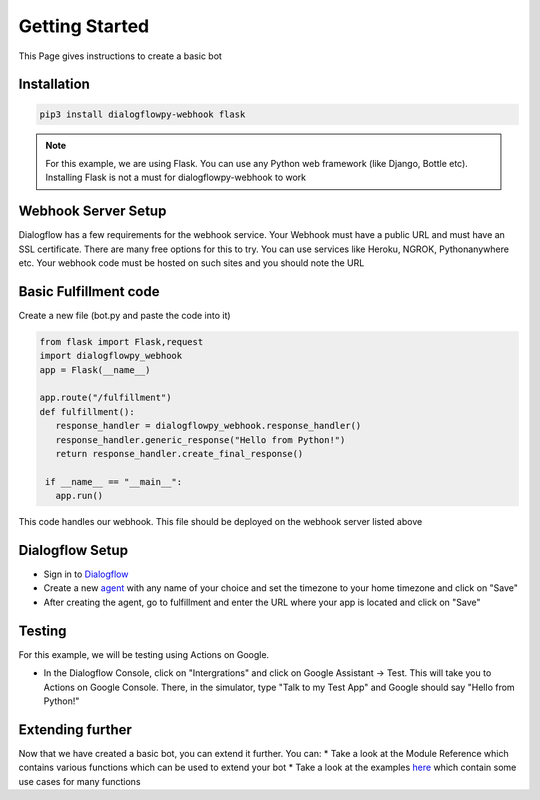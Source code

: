 ************************
Getting Started
************************
This Page gives instructions to create a basic bot

Installation
#############
.. code-block:: shell

   pip3 install dialogflowpy-webhook flask

.. note:: For this example, we are using Flask. You can use any Python web framework (like Django, Bottle etc). Installing Flask is not a must for dialogflowpy-webhook to work

Webhook Server Setup
#####################
Dialogflow has a few requirements for the webhook service. Your Webhook must have a public URL and must have an SSL certificate. There are many free options for this to try. You can use services like Heroku, NGROK, Pythonanywhere etc. Your webhook code must be hosted on such sites and you should note the URL

Basic Fulfillment code
#######################
Create a new file (bot.py and paste the code into it)

.. code-block:: python

   from flask import Flask,request
   import dialogflowpy_webhook
   app = Flask(__name__)

   app.route("/fulfillment")
   def fulfillment():
      response_handler = dialogflowpy_webhook.response_handler()
      response_handler.generic_response("Hello from Python!")
      return response_handler.create_final_response()

    if __name__ == "__main__":
      app.run()

This code handles our webhook. This file should be deployed on the webhook server listed above

Dialogflow Setup
#################
* Sign in to `Dialogflow <https://console.dialogflow.com/>`_
* Create a new `agent <https://console.dialogflow.com/api-client/#/newAgent>`_ with any name of your choice and set the timezone to your home timezone and click on "Save"
* After creating the agent, go to fulfillment and enter the URL where your app is located and click on "Save"

Testing
#######
For this example, we will be testing using Actions on Google. 

* In the Dialogflow Console, click on "Intergrations" and click on Google Assistant -> Test. This will take you to Actions on Google Console. There, in the simulator, type "Talk to my Test App" and Google should say "Hello from Python!"

Extending further
##################
Now that we have created a basic bot, you can extend it further. You can:
* Take a look at the Module Reference which contains various functions which can be used to extend your bot
* Take a look at the examples `here <https://github.com/vishalbala-nps/dialogflowpy-webhook/tree/master/examples>`_ which contain some use cases for many functions